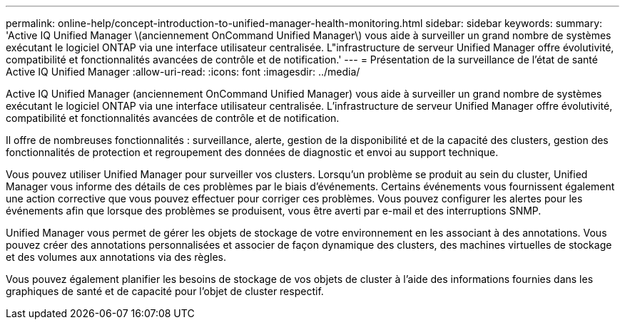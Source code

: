 ---
permalink: online-help/concept-introduction-to-unified-manager-health-monitoring.html 
sidebar: sidebar 
keywords:  
summary: 'Active IQ Unified Manager \(anciennement OnCommand Unified Manager\) vous aide à surveiller un grand nombre de systèmes exécutant le logiciel ONTAP via une interface utilisateur centralisée. L"infrastructure de serveur Unified Manager offre évolutivité, compatibilité et fonctionnalités avancées de contrôle et de notification.' 
---
= Présentation de la surveillance de l'état de santé Active IQ Unified Manager
:allow-uri-read: 
:icons: font
:imagesdir: ../media/


[role="lead"]
Active IQ Unified Manager (anciennement OnCommand Unified Manager) vous aide à surveiller un grand nombre de systèmes exécutant le logiciel ONTAP via une interface utilisateur centralisée. L'infrastructure de serveur Unified Manager offre évolutivité, compatibilité et fonctionnalités avancées de contrôle et de notification.

Il offre de nombreuses fonctionnalités : surveillance, alerte, gestion de la disponibilité et de la capacité des clusters, gestion des fonctionnalités de protection et regroupement des données de diagnostic et envoi au support technique.

Vous pouvez utiliser Unified Manager pour surveiller vos clusters. Lorsqu'un problème se produit au sein du cluster, Unified Manager vous informe des détails de ces problèmes par le biais d'événements. Certains événements vous fournissent également une action corrective que vous pouvez effectuer pour corriger ces problèmes. Vous pouvez configurer les alertes pour les événements afin que lorsque des problèmes se produisent, vous être averti par e-mail et des interruptions SNMP.

Unified Manager vous permet de gérer les objets de stockage de votre environnement en les associant à des annotations. Vous pouvez créer des annotations personnalisées et associer de façon dynamique des clusters, des machines virtuelles de stockage et des volumes aux annotations via des règles.

Vous pouvez également planifier les besoins de stockage de vos objets de cluster à l'aide des informations fournies dans les graphiques de santé et de capacité pour l'objet de cluster respectif.
